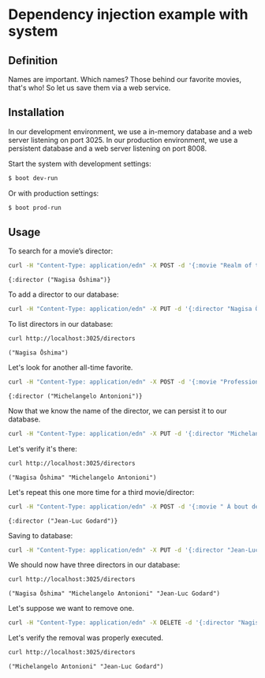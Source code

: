 * Dependency injection example with system
** Definition
Names are important. Which names? Those behind our favorite movies, that's who! So let us save them via a web service.

** Installation

In our development environment, we use a in-memory database and a web server listening on port 3025. In our production environment, we use a persistent database and a web server listening on port 8008.

Start the system with development settings: 
#+BEGIN_SRC sh
$ boot dev-run
#+END_SRC

Or with production settings:
#+BEGIN_SRC sh
$ boot prod-run
#+END_SRC

** Usage

To search for a movie’s director:
#+BEGIN_SRC sh :results output replace :exports both
curl -H "Content-Type: application/edn" -X POST -d '{:movie "Realm of the Senses"}' http://localhost:3025/movie 
#+END_SRC

#+RESULTS:
: {:director ("Nagisa Ōshima")}

To add a director to our database: 
#+BEGIN_SRC sh :results silent
curl -H "Content-Type: application/edn" -X PUT -d '{:director "Nagisa Ōshima"}' http://localhost:3025/director
#+END_SRC

To list directors in our database: 
#+BEGIN_SRC sh :results output replace :exports both
curl http://localhost:3025/directors
#+END_SRC

#+RESULTS:
: ("Nagisa Ōshima")

Let's look for another all-time favorite.  
#+BEGIN_SRC sh :results output replace :exports both
curl -H "Content-Type: application/edn" -X POST -d '{:movie "Professione: reporter"}' http://localhost:3025/movie 
#+END_SRC

#+RESULTS:
: {:director ("Michelangelo Antonioni")}

Now that we know the name of the director, we can persist it to our database.
#+BEGIN_SRC sh :results silent
curl -H "Content-Type: application/edn" -X PUT -d '{:director "Michelangelo Antonioni"}' http://localhost:3025/director
#+END_SRC

Let's verify it's there:
#+BEGIN_SRC sh :results output replace :exports both
curl http://localhost:3025/directors
#+END_SRC

#+RESULTS:
: ("Nagisa Ōshima" "Michelangelo Antonioni")

Let's repeat this one more time for a third movie/director: 
#+BEGIN_SRC sh :results output replace :exports both
curl -H "Content-Type: application/edn" -X POST -d '{:movie " À bout de souffle"}' http://localhost:3025/movie 
#+END_SRC

#+RESULTS:
: {:director ("Jean-Luc Godard")}

Saving to database:
#+BEGIN_SRC sh :results silent
curl -H "Content-Type: application/edn" -X PUT -d '{:director "Jean-Luc Godard"}' http://localhost:3025/director
#+END_SRC

We should now have three directors in our database:
#+BEGIN_SRC sh :results output replace :exports both
curl http://localhost:3025/directors
#+END_SRC

#+RESULTS:
: ("Nagisa Ōshima" "Michelangelo Antonioni" "Jean-Luc Godard")

Let's suppose we want to remove one. 
#+BEGIN_SRC sh :results silent
curl -H "Content-Type: application/edn" -X DELETE -d '{:director "Nagisa Ōshima"}' http://localhost:3025/director
#+END_SRC

Let's verify the removal was properly executed.
#+BEGIN_SRC sh :results output replace :exports both
curl http://localhost:3025/directors
#+END_SRC

#+RESULTS:
: ("Michelangelo Antonioni" "Jean-Luc Godard")

